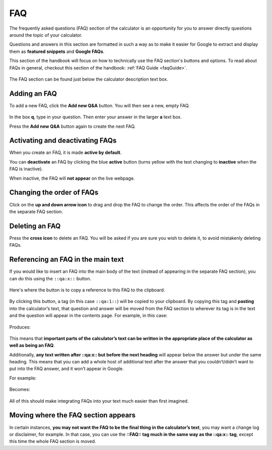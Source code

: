 .. _faq:

FAQ
=====================

The frequently asked questions (FAQ) section of the calculator is an opportunity for you to answer directly questions around the topic of your calculator.

Questions and answers in this section are formatted in such a way as to make it easier for Google to extract and display them as **featured snippets** and **Google FAQs**.

This section of the handbook will focus on how to technically use the FAQ section's buttons and options. To read about FAQs in general, checkout this section of the handbook: :ref:`FAQ Guide <faqGuide>`.

.. _faqExample:
.. figure:: faq-eg.png
    :alt: shows the location of the FAQ section, which is below the description text box
    :align: center

    The FAQ section can be found just below the calculator description text box.

Adding an FAQ
-------------

To add a new FAQ, click the **Add new Q&A** button. You will then see a new, empty FAQ.

.. _faqNew:
.. figure:: faq-add.png
    :alt: a new, empty FAQ section
    :align: center

In the box **q**, type in your question. Then enter your answer in the larger **a** text box.

Press the **Add new Q&A** button again to create the next FAQ.

Activating and deactivating FAQs
--------------------------------

When you create an FAQ, it is made **active by default**.

You can **deactivate** an FAQ by clicking the blue **active** button (turns yellow with the text changing to **inactive** when the FAQ is inactive).

When inactive, the FAQ will **not appear** on the live webpage.

Changing the order of FAQs
--------------------------

Click on the **up and down arrow icon** to drag and drop the FAQ to change the order. This affects the order of the FAQs in the separate FAQ section. 

Deleting an FAQ
---------------

Press the **cross icon** to delete an FAQ. You will be asked if you are sure you wish to delete it, to avoid mistakenly deleting FAQs.

.. _faqReferencingFAQinMainText:

Referencing an FAQ in the main text
-----------------------------------

If you would like to insert an FAQ into the main body of the text (instead of appearing in the separate FAQ section), you can do this using the ``::qa:x::`` button.

.. _faqQAButton:
.. figure:: faq-qa-button.jpeg
    :alt: shows where the QA substitution button is located
    :align: center

    Here's where the button is to copy a reference to this FAQ to the clipboard.

By clicking this button, a tag (in this case ``::qa:1::``) will be copied to your clipboard. By copying this tag and **pasting** into the calculator’s text, that question and answer will be moved from the FAQ section to wherever its tag is in the text and the question will appear in the contents page. For example, in this case:

.. _faqQAInText:
.. figure:: faq-qa-in-text-eg.jpeg
    :alt: example of an FAQ tag placed in the main text
    :align: center

Produces:

.. _faqInText:
.. figure:: faq-in-text-eg.jpeg
    :alt: shows the result of placing an FAQ tag in the main text
    :align: center

This means that **important parts of the calculator’s text can be written in the appropriate place of the calculator as well as being an FAQ**. 

Additionally, **any text written after ::qa:x:: but before the next heading** will appear below the answer but under the same heading. This means that you can add a whole host of additional text after the answer that you couldn’t/didn’t want to put into the FAQ answer, and it won’t appear in Google.

For example:

.. _faqInlineText:
.. figure:: faq-inline-text.png
    :alt: example of placing more after an FAQ tag in the main text
    :align: center

Becomes:

.. _faqInlineTextRendered:
.. figure:: faq-inline-rendered.png
    :alt: example of placing more after an FAQ tag in the main text
    :align: center

All of this should make integrating FAQs into your text much easier than first imagined.

Moving where the FAQ section appears
------------------------------------

In certain instances, **you may not want the FAQ to be the final thing in the calculator’s text**, you may want a change log or disclaimer, for example. In that case, you can use the **::FAQ:: tag much in the same way as the ::qa:x:: tag**, except this time the whole FAQ section is moved.
